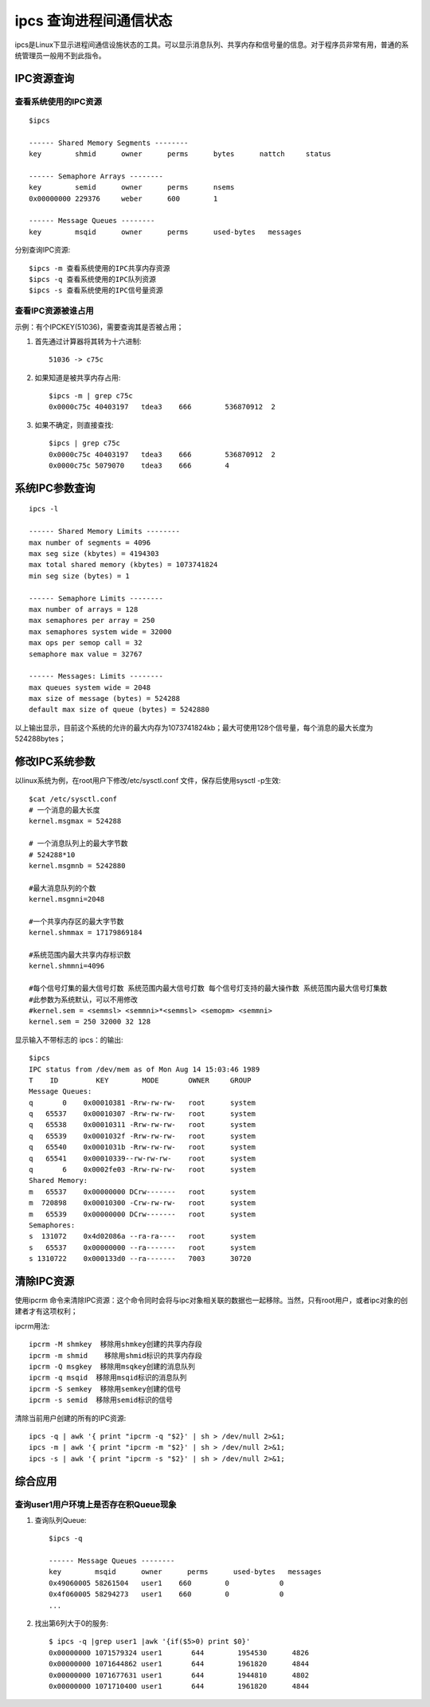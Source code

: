 .. _ipcs:

ipcs 查询进程间通信状态
==========================

ipcs是Linux下显示进程间通信设施状态的工具。可以显示消息队列、共享内存和信号量的信息。对于程序员非常有用，普通的系统管理员一般用不到此指令。


IPC资源查询
--------------------
查看系统使用的IPC资源
^^^^^^^^^^^^^^^^^^^^^^
::

    $ipcs

    ------ Shared Memory Segments --------
    key        shmid      owner      perms      bytes      nattch     status      

    ------ Semaphore Arrays --------
    key        semid      owner      perms      nsems     
    0x00000000 229376     weber      600        1         

    ------ Message Queues --------
    key        msqid      owner      perms      used-bytes   messages    

分别查询IPC资源::
    
    $ipcs -m 查看系统使用的IPC共享内存资源
    $ipcs -q 查看系统使用的IPC队列资源
    $ipcs -s 查看系统使用的IPC信号量资源

查看IPC资源被谁占用
^^^^^^^^^^^^^^^^^^^^
示例：有个IPCKEY(51036)，需要查询其是否被占用；

1. 首先通过计算器将其转为十六进制::

    51036 -> c75c
2. 如果知道是被共享内存占用::

    $ipcs -m | grep c75c
    0x0000c75c 40403197   tdea3    666        536870912  2

3. 如果不确定，则直接查找::

    $ipcs | grep c75c
    0x0000c75c 40403197   tdea3    666        536870912  2
    0x0000c75c 5079070    tdea3    666        4

系统IPC参数查询
--------------------
::

     ipcs -l
           
     ------ Shared Memory Limits --------
     max number of segments = 4096
     max seg size (kbytes) = 4194303
     max total shared memory (kbytes) = 1073741824
     min seg size (bytes) = 1
   
     ------ Semaphore Limits --------
     max number of arrays = 128
     max semaphores per array = 250
     max semaphores system wide = 32000
     max ops per semop call = 32
     semaphore max value = 32767
   
     ------ Messages: Limits --------
     max queues system wide = 2048
     max size of message (bytes) = 524288
     default max size of queue (bytes) = 5242880

以上输出显示，目前这个系统的允许的最大内存为1073741824kb；最大可使用128个信号量，每个消息的最大长度为524288bytes；

修改IPC系统参数
--------------------
以linux系统为例，在root用户下修改/etc/sysctl.conf 文件，保存后使用sysctl -p生效::

     $cat /etc/sysctl.conf
     # 一个消息的最大长度
     kernel.msgmax = 524288
     
     # 一个消息队列上的最大字节数
     # 524288*10
     kernel.msgmnb = 5242880

     #最大消息队列的个数
     kernel.msgmni=2048
   
     #一个共享内存区的最大字节数
     kernel.shmmax = 17179869184
   
     #系统范围内最大共享内存标识数
     kernel.shmmni=4096
   
     #每个信号灯集的最大信号灯数 系统范围内最大信号灯数 每个信号灯支持的最大操作数 系统范围内最大信号灯集数
     #此参数为系统默认，可以不用修改
     #kernel.sem = <semmsl> <semmni>*<semmsl> <semopm> <semmni>
     kernel.sem = 250 32000 32 128


显示输入不带标志的 ipcs：的输出::

    $ipcs
    IPC status from /dev/mem as of Mon Aug 14 15:03:46 1989
    T    ID         KEY        MODE       OWNER     GROUP
    Message Queues:
    q       0    0x00010381 -Rrw-rw-rw-   root      system
    q   65537    0x00010307 -Rrw-rw-rw-   root      system
    q   65538    0x00010311 -Rrw-rw-rw-   root      system
    q   65539    0x0001032f -Rrw-rw-rw-   root      system
    q   65540    0x0001031b -Rrw-rw-rw-   root      system
    q   65541    0x00010339--rw-rw-rw-    root      system
    q       6    0x0002fe03 -Rrw-rw-rw-   root      system
    Shared Memory:
    m   65537    0x00000000 DCrw-------   root      system
    m  720898    0x00010300 -Crw-rw-rw-   root      system
    m   65539    0x00000000 DCrw-------   root      system
    Semaphores:
    s  131072    0x4d02086a --ra-ra----   root      system
    s   65537    0x00000000 --ra-------   root      system
    s 1310722    0x000133d0 --ra-------   7003      30720


清除IPC资源
--------------------
使用ipcrm 命令来清除IPC资源：这个命令同时会将与ipc对象相关联的数据也一起移除。当然，只有root用户，或者ipc对象的创建者才有这项权利；

ipcrm用法::

    ipcrm -M shmkey  移除用shmkey创建的共享内存段
    ipcrm -m shmid    移除用shmid标识的共享内存段
    ipcrm -Q msgkey  移除用msqkey创建的消息队列
    ipcrm -q msqid  移除用msqid标识的消息队列
    ipcrm -S semkey  移除用semkey创建的信号
    ipcrm -s semid  移除用semid标识的信号

清除当前用户创建的所有的IPC资源::

    ipcs -q | awk '{ print "ipcrm -q "$2}' | sh > /dev/null 2>&1;
    ipcs -m | awk '{ print "ipcrm -m "$2}' | sh > /dev/null 2>&1;
    ipcs -s | awk '{ print "ipcrm -s "$2}' | sh > /dev/null 2>&1;

综合应用
--------------------
查询user1用户环境上是否存在积Queue现象
^^^^^^^^^^^^^^^^^^^^^^^^^^^^^^^^^^^^^^^^
1. 查询队列Queue::

    $ipcs -q

    ------ Message Queues --------
    key        msqid      owner      perms      used-bytes   messages    
    0x49060005 58261504   user1    660        0            0           
    0x4f060005 58294273   user1    660        0            0          
    ...

2. 找出第6列大于0的服务::

    $ ipcs -q |grep user1 |awk '{if($5>0) print $0}'
    0x00000000 1071579324 user1       644        1954530      4826        
    0x00000000 1071644862 user1       644        1961820      4844        
    0x00000000 1071677631 user1       644        1944810      4802        
    0x00000000 1071710400 user1       644        1961820      4844   

